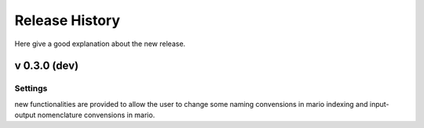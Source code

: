****************
Release History
****************

.. TODO

Here give a good explanation about the new release.

v 0.3.0 (dev)
--------------

Settings
~~~~~~~~~

new functionalities are provided to allow the user to change some naming convensions in mario indexing and input-output nomenclature convensions in mario.